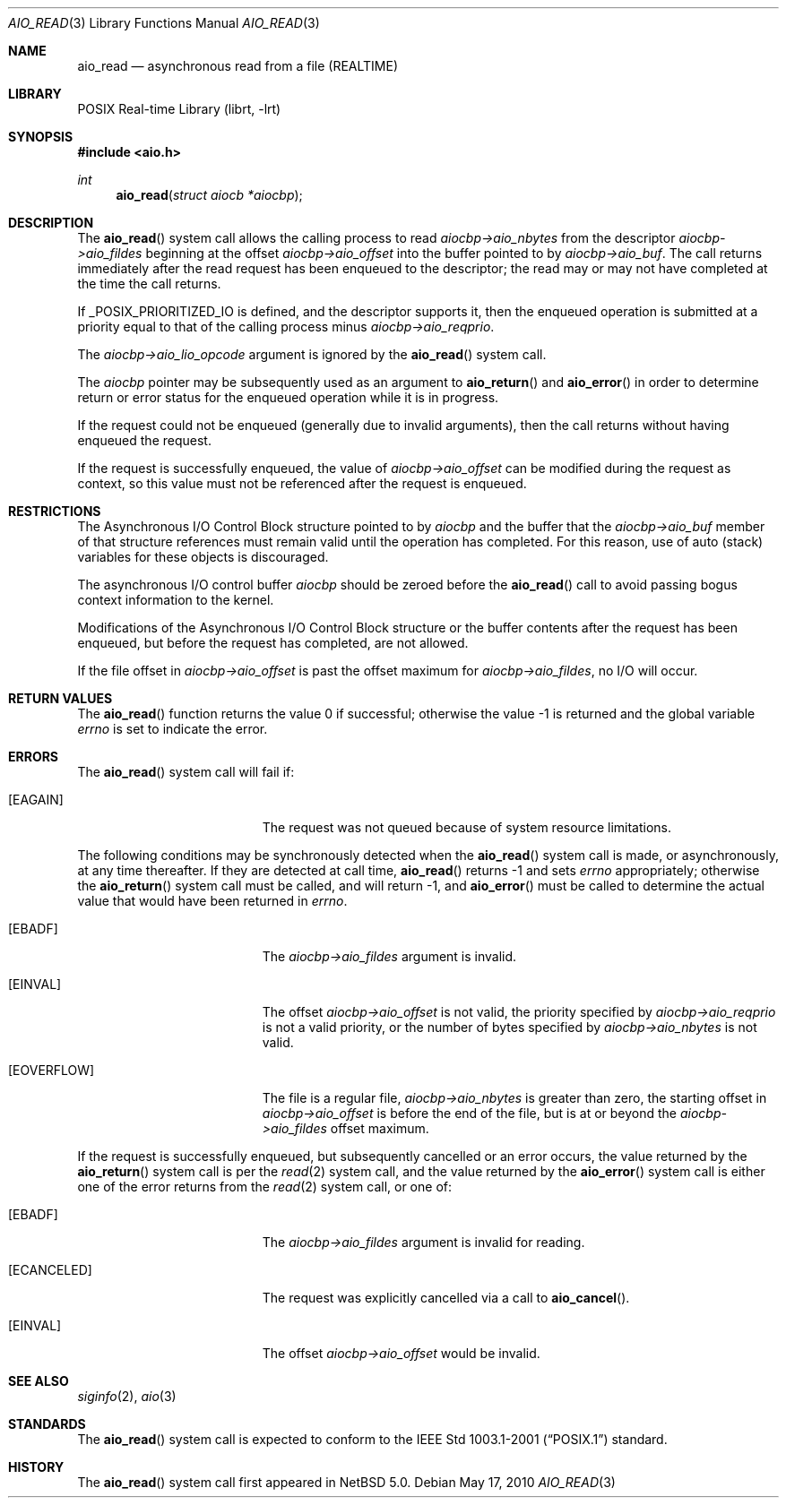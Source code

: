 .\" $NetBSD: aio_read.3,v 1.6 2022/12/04 01:29:33 uwe Exp $
.\"
.\" Copyright (c) 1998 Terry Lambert
.\" All rights reserved.
.\"
.\" Redistribution and use in source and binary forms, with or without
.\" modification, are permitted provided that the following conditions
.\" are met:
.\" 1. Redistributions of source code must retain the above copyright
.\"    notice, this list of conditions and the following disclaimer.
.\" 2. Redistributions in binary form must reproduce the above copyright
.\"    notice, this list of conditions and the following disclaimer in the
.\"    documentation and/or other materials provided with the distribution.
.\"
.\" THIS SOFTWARE IS PROVIDED BY THE AUTHOR AND CONTRIBUTORS ``AS IS'' AND
.\" ANY EXPRESS OR IMPLIED WARRANTIES, INCLUDING, BUT NOT LIMITED TO, THE
.\" IMPLIED WARRANTIES OF MERCHANTABILITY AND FITNESS FOR A PARTICULAR PURPOSE
.\" ARE DISCLAIMED.  IN NO EVENT SHALL THE AUTHOR OR CONTRIBUTORS BE LIABLE
.\" FOR ANY DIRECT, INDIRECT, INCIDENTAL, SPECIAL, EXEMPLARY, OR CONSEQUENTIAL
.\" DAMAGES (INCLUDING, BUT NOT LIMITED TO, PROCUREMENT OF SUBSTITUTE GOODS
.\" OR SERVICES; LOSS OF USE, DATA, OR PROFITS; OR BUSINESS INTERRUPTION)
.\" HOWEVER CAUSED AND ON ANY THEORY OF LIABILITY, WHETHER IN CONTRACT, STRICT
.\" LIABILITY, OR TORT (INCLUDING NEGLIGENCE OR OTHERWISE) ARISING IN ANY WAY
.\" OUT OF THE USE OF THIS SOFTWARE, EVEN IF ADVISED OF THE POSSIBILITY OF
.\" SUCH DAMAGE.
.\"
.\" $FreeBSD: /repoman/r/ncvs/src/lib/libc/sys/aio_read.2,v 1.23 2005/12/13 13:43:35 davidxu Exp $
.\"
.Dd May 17, 2010
.Dt AIO_READ 3
.Os
.Sh NAME
.Nm aio_read
.Nd asynchronous read from a file (REALTIME)
.Sh LIBRARY
.Lb librt
.Sh SYNOPSIS
.In aio.h
.Ft int
.Fn aio_read "struct aiocb *aiocbp"
.Sh DESCRIPTION
The
.Fn aio_read
system call allows the calling process to read
.Fa aiocbp->aio_nbytes
from the descriptor
.Fa aiocbp->aio_fildes
beginning at the offset
.Fa aiocbp->aio_offset
into the buffer pointed to by
.Fa aiocbp->aio_buf .
The call returns immediately after the read request has
been enqueued to the descriptor; the read may or may not have
completed at the time the call returns.
.Pp
If
.Dv _POSIX_PRIORITIZED_IO
is defined, and the descriptor supports it,
then the enqueued operation is submitted at a priority equal to that
of the calling process minus
.Fa aiocbp->aio_reqprio .
.Pp
The
.Fa aiocbp->aio_lio_opcode
argument
is ignored by the
.Fn aio_read
system call.
.Pp
The
.Fa aiocbp
pointer may be subsequently used as an argument to
.Fn aio_return
and
.Fn aio_error
in order to determine return or error status for the enqueued operation
while it is in progress.
.Pp
If the request could not be enqueued (generally due to invalid arguments),
then the call returns without having enqueued the request.
.Pp
If the request is successfully enqueued, the value of
.Fa aiocbp->aio_offset
can be modified during the request as context, so this value must
not be referenced after the request is enqueued.
.Sh RESTRICTIONS
The Asynchronous I/O Control Block structure pointed to by
.Fa aiocbp
and the buffer that the
.Fa aiocbp->aio_buf
member of that structure references must remain valid until the
operation has completed.
For this reason, use of auto (stack) variables
for these objects is discouraged.
.Pp
The asynchronous I/O control buffer
.Fa aiocbp
should be zeroed before the
.Fn aio_read
call to avoid passing bogus context information to the kernel.
.Pp
Modifications of the Asynchronous I/O Control Block structure or the
buffer contents after the request has been enqueued, but before the
request has completed, are not allowed.
.Pp
If the file offset in
.Fa aiocbp->aio_offset
is past the offset maximum for
.Fa aiocbp->aio_fildes ,
no I/O will occur.
.Sh RETURN VALUES
.Rv -std aio_read
.Sh ERRORS
The
.Fn aio_read
system call will fail if:
.Bl -tag -width Er
.It Bq Er EAGAIN
The request was not queued because of system resource limitations.
.El
.Pp
The following conditions may be synchronously detected when the
.Fn aio_read
system call is made, or asynchronously, at any time thereafter.
If they
are detected at call time,
.Fn aio_read
returns \-1 and sets
.Va errno
appropriately; otherwise the
.Fn aio_return
system call must be called, and will return \-1, and
.Fn aio_error
must be called to determine the actual value that would have been
returned in
.Va errno .
.Pp
.Bl -tag -width Er
.It Bq Er EBADF
The
.Fa aiocbp->aio_fildes
argument
is invalid.
.It Bq Er EINVAL
The offset
.Fa aiocbp->aio_offset
is not valid, the priority specified by
.Fa aiocbp->aio_reqprio
is not a valid priority, or the number of bytes specified by
.Fa aiocbp->aio_nbytes
is not valid.
.It Bq Er EOVERFLOW
The file is a regular file,
.Fa aiocbp->aio_nbytes
is greater than zero, the starting offset in
.Fa aiocbp->aio_offset
is before the end of the file, but is at or beyond the
.Fa aiocbp->aio_fildes
offset maximum.
.El
.Pp
If the request is successfully enqueued, but subsequently cancelled
or an error occurs, the value returned by the
.Fn aio_return
system call is per the
.Xr read 2
system call, and the value returned by the
.Fn aio_error
system call is either one of the error returns from the
.Xr read 2
system call, or one of:
.Bl -tag -width Er
.It Bq Er EBADF
The
.Fa aiocbp->aio_fildes
argument
is invalid for reading.
.It Bq Er ECANCELED
The request was explicitly cancelled via a call to
.Fn aio_cancel .
.It Bq Er EINVAL
The offset
.Fa aiocbp->aio_offset
would be invalid.
.El
.Sh SEE ALSO
.Xr siginfo 2 ,
.Xr aio 3
.Sh STANDARDS
The
.Fn aio_read
system call is expected to conform to the
.St -p1003.1-2001
standard.
.Sh HISTORY
The
.Fn aio_read
system call first appeared in
.Nx 5.0 .
